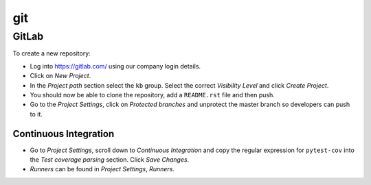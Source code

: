 git
***

GitLab
======

To create a new repository:

- Log into https://gitlab.com/ using our company login details.
- Click on *New Project*.
- In the *Project path* section select the ``kb`` group.  Select the correct
  *Visibility Level* and click *Create Project*.
- You should now be able to clone the repository, add a ``README.rst`` file and
  then push.
- Go to the *Project Settings*, click on *Protected branches* and unprotect the
  master branch so developers can push to it.

Continuous Integration
----------------------

- Go to *Project Settings*, scroll down to *Continuous Integration* and copy
  the regular expression for ``pytest-cov`` into the *Test coverage parsing*
  section.  Click *Save Changes*.
- *Runners* can be found in *Project Settings*, *Runners*.
